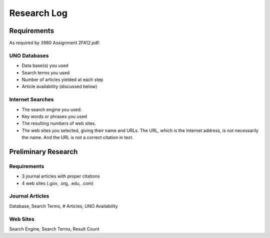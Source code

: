 Research Log
=============

Requirements
-------------
As required by 3980 Assignment 2FA12.pdf:

UNO Databases
~~~~~~~~~~~~~
* Data base(s) you used
* Search terms you used
* Number of articles yielded at each step
* Article availability (discussed below)

Internet Searches
~~~~~~~~~~~~~~~~~~
* The search engine you used.
* Key words or phrases you used
* The resulting numbers of web sites.
* The web sites you selected, giving their name and URLs. The
  URL, which is the Internet address, is not necessarily the name.
  And the URL is not a correct citation in text.

Preliminary Research
---------------------
Requirements
~~~~~~~~~~~~~
* 3 journal articles with proper citations
* 4 web sites (.gov, .org, .edu, .com)

Journal Articles
~~~~~~~~~~~~~~~~~
Database, Search Terms, # Articles, UNO Availability


Web Sites
~~~~~~~~~
Search Engine, Search Terms, Result Count



